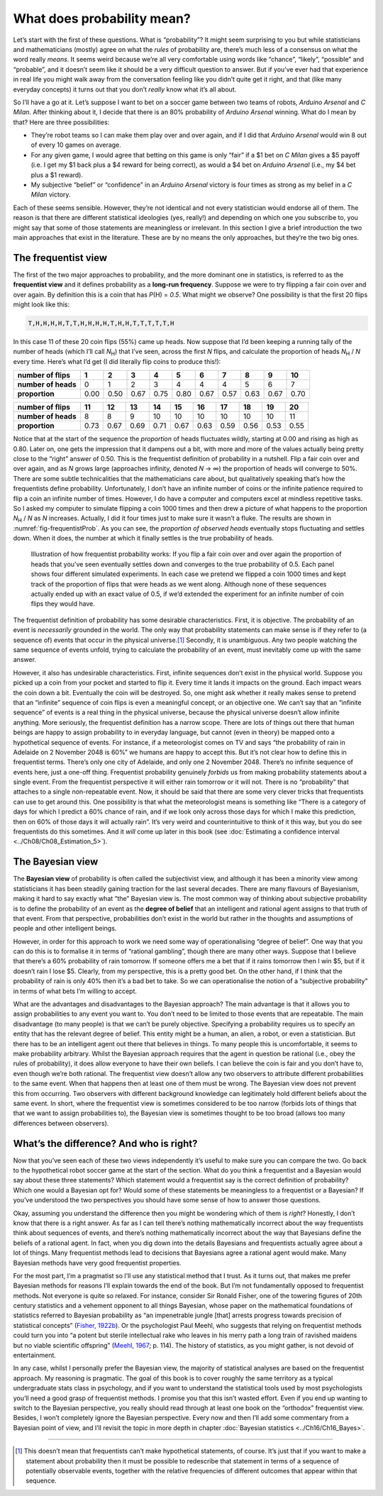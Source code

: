 .. sectionauthor:: `Danielle J. Navarro <https://djnavarro.net/>`_ and `David R. Foxcroft <https://www.davidfoxcroft.com/>`_

What does probability mean?
---------------------------

Let’s start with the first of these questions. What is “probability”? It
might seem surprising to you but while statisticians and mathematicians
(mostly) agree on what the *rules* of probability are, there’s much less
of a consensus on what the word really *means*. It seems weird because
we’re all very comfortable using words like “chance”, “likely”,
“possible” and “probable”, and it doesn’t seem like it should be a very
difficult question to answer. But if you’ve ever had that experience in
real life you might walk away from the conversation feeling like you
didn’t quite get it right, and that (like many everyday concepts) it
turns out that you don’t *really* know what it’s all about.

So I’ll have a go at it. Let’s suppose I want to bet on a soccer game
between two teams of robots, *Arduino Arsenal* and *C Milan*. After
thinking about it, I decide that there is an 80\% probability of *Arduino
Arsenal* winning. What do I mean by that? Here are three possibilities:

-  They’re robot teams so I can make them play over and over again, and
   if I did that *Arduino Arsenal* would win 8 out of every 10 games on
   average.

-  For any given game, I would agree that betting on this game is only
   “fair” if a $1 bet on *C Milan* gives a $5 payoff (i.e. I get my $1
   back plus a $4 reward for being correct), as would a $4 bet on
   *Arduino Arsenal* (i.e., my $4 bet plus a $1 reward).

-  My subjective “belief” or “confidence” in an *Arduino Arsenal*
   victory is four times as strong as my belief in a *C Milan* victory.

Each of these seems sensible. However, they’re not identical and not
every statistician would endorse all of them. The reason is that there
are different statistical ideologies (yes, really!) and depending on
which one you subscribe to, you might say that some of those statements
are meaningless or irrelevant. In this section I give a brief
introduction the two main approaches that exist in the literature. These
are by no means the only approaches, but they’re the two big ones.

The frequentist view
~~~~~~~~~~~~~~~~~~~~

The first of the two major approaches to probability, and the more
dominant one in statistics, is referred to as the **frequentist view**
and it defines probability as a **long-run frequency**. Suppose we were
to try flipping a fair coin over and over again. By definition this is a
coin that has *P*\(H) = *0.5*. What might we observe? One possibility
is that the first 20 flips might look like this:

.. code-block:: text

   T,H,H,H,H,T,T,H,H,H,H,T,H,H,T,T,T,T,T,H

In this case 11 of these 20 coin flips (55\%) came up heads. Now suppose
that I’d been keeping a running tally of the number of heads (which I’ll
call *N*\ :sub:`H`\ ) that I’ve seen, across the first *N* flips, and
calculate the proportion of heads *N*\ :sub:`H` / *N* every time. Here’s
what I’d get (I did literally flip coins to produce this!):

+---------------------+------+------+------+------+------+------+------+------+------+------+
| number of flips     |    1 |    2 |    3 |    4 |    5 |    6 |    7 |    8 |    9 |   10 |
+=====================+======+======+======+======+======+======+======+======+======+======+
| **number of heads** |    0 |    1 |    2 |    3 |    4 |    4 |    4 |    5 |    6 |    7 |
+---------------------+------+------+------+------+------+------+------+------+------+------+
| **proportion**      | 0.00 | 0.50 | 0.67 | 0.75 | 0.80 | 0.67 | 0.57 | 0.63 | 0.67 | 0.70 |
+---------------------+------+------+------+------+------+------+------+------+------+------+

+---------------------+------+------+------+------+------+------+------+------+------+------+
| number of flips     |   11 |   12 |   13 |   14 |   15 |   16 |   17 |   18 |   19 |   20 |
+=====================+======+======+======+======+======+======+======+======+======+======+
| **number of heads** |    8 |    8 |    9 |   10 |   10 |   10 |   10 |   10 |   10 |   11 |
+---------------------+------+------+------+------+------+------+------+------+------+------+
| **proportion**      | 0.73 | 0.67 | 0.69 | 0.71 | 0.67 | 0.63 | 0.59 | 0.56 | 0.53 | 0.55 |
+---------------------+------+------+------+------+------+------+------+------+------+------+

Notice that at the start of the sequence the *proportion* of heads
fluctuates wildly, starting at 0.00 and rising as high as 0.80. Later on,
one gets the impression that it dampens out a bit, with more and more of
the values actually being pretty close to the “right” answer of 0.50.
This is the frequentist definition of probability in a nutshell. Flip a
fair coin over and over again, and as *N* grows large (approaches
infinity, denoted *N* → ∞) the proportion of heads will converge to 50\%.
There are some subtle technicalities that the mathematicians care about, but
qualitatively speaking that’s how the
frequentists define probability. Unfortunately, I don’t have an infinite
number of coins or the infinite patience required to flip a coin an
infinite number of times. However, I do have a computer and computers
excel at mindless repetitive tasks. So I asked my computer to simulate
flipping a coin 1000 times and then drew a picture of what happens to
the proportion *N*\ :sub:`H` / *N* as *N* increases. Actually, I did
it four times just to make sure it wasn’t a fluke. The results are shown
in :numref:`fig-frequentistProb`. As you can see, the *proportion of observed
heads* eventually stops fluctuating and settles down. When it does, the number
at which it finally settles is the true probability of heads.

.. ----------------------------------------------------------------------------

.. figure:: ../_images/lsj_frequentistProb.*
   :alt: Illustration of how frequentist probability works
   :name: fig-frequentistProb

   Illustration of how frequentist probability works: If you flip a fair coin
   over and over again the proportion of heads that you’ve seen eventually
   settles down and converges to the true probability of 0.5. Each panel shows
   four different simulated experiments. In each case we pretend we flipped a
   coin 1000 times and kept track of the proportion of flips that were heads
   as we went along. Although none of these sequences actually ended up with an
   exact value of 0.5, if we’d extended the experiment for an infinite number
   of coin flips they would have.
   
.. ----------------------------------------------------------------------------

The frequentist definition of probability has some desirable
characteristics. First, it is objective. The probability of an event is
*necessarily* grounded in the world. The only way that probability
statements can make sense is if they refer to (a sequence of) events
that occur in the physical universe.\ [#]_ Secondly, it is unambiguous.
Any two people watching the same sequence of events unfold, trying to
calculate the probability of an event, must inevitably come up with the
same answer.

However, it also has undesirable characteristics. First, infinite
sequences don’t exist in the physical world. Suppose you picked up a
coin from your pocket and started to flip it. Every time it lands it
impacts on the ground. Each impact wears the coin down a bit. Eventually
the coin will be destroyed. So, one might ask whether it really makes
sense to pretend that an “infinite” sequence of coin flips is even a
meaningful concept, or an objective one. We can’t say that an “infinite
sequence” of events is a real thing in the physical universe, because
the physical universe doesn’t allow infinite anything. More seriously,
the frequentist definition has a narrow scope. There are lots of things
out there that human beings are happy to assign probability to in
everyday language, but cannot (even in theory) be mapped onto a
hypothetical sequence of events. For instance, if a meteorologist comes
on TV and says “the probability of rain in Adelaide on 2 November 2048
is 60\%” we humans are happy to accept this. But it’s not clear how to
define this in frequentist terms. There’s only one city of Adelaide, and
only one 2 November 2048. There’s no infinite sequence of events here,
just a one-off thing. Frequentist probability genuinely *forbids* us
from making probability statements about a single event. From the
frequentist perspective it will either rain tomorrow or it will not.
There is no “probability” that attaches to a single non-repeatable
event. Now, it should be said that there are some very clever tricks
that frequentists can use to get around this. One possibility is that
what the meteorologist means is something like “There is a category of
days for which I predict a 60\% chance of rain, and if we look only
across those days for which I make this prediction, then on 60\% of those
days it will actually rain”. It’s very weird and counterintuitive to
think of it this way, but you do see frequentists do this sometimes. And
it *will* come up later in this book (see :doc:`Estimating a confidence
interval <../Ch08/Ch08_Estimation_5>`).

The Bayesian view
~~~~~~~~~~~~~~~~~

The **Bayesian view** of probability is often called the subjectivist
view, and although it has been a minority view among statisticians it
has been steadily gaining traction for the last several decades. There
are many flavours of Bayesianism, making it hard to say exactly what
“the” Bayesian view is. The most common way of thinking about subjective
probability is to define the probability of an event as the **degree of
belief** that an intelligent and rational agent assigns to that truth of
that event. From that perspective, probabilities don’t exist in the
world but rather in the thoughts and assumptions of people and other
intelligent beings.

However, in order for this approach to work we need some way of
operationalising “degree of belief”. One way that you can do this is to
formalise it in terms of “rational gambling”, though there are many
other ways. Suppose that I believe that there’s a 60\% probability of
rain tomorrow. If someone offers me a bet that if it rains tomorrow then
I win $5, but if it doesn’t rain I lose $5. Clearly, from my
perspective, this is a pretty good bet. On the other hand, if I think
that the probability of rain is only 40\% then it’s a bad bet to take. So
we can operationalise the notion of a “subjective probability” in terms
of what bets I’m willing to accept.

What are the advantages and disadvantages to the Bayesian approach? The
main advantage is that it allows you to assign probabilities to any
event you want to. You don’t need to be limited to those events that are
repeatable. The main disadvantage (to many people) is that we can’t be
purely objective. Specifying a probability requires us to specify an
entity that has the relevant degree of belief. This entity might be a
human, an alien, a robot, or even a statistician. But there has to be an
intelligent agent out there that believes in things. To many people this
is uncomfortable, it seems to make probability arbitrary. Whilst the
Bayesian approach requires that the agent in question be rational (i.e.,
obey the rules of probability), it does allow everyone to have their own
beliefs. I can believe the coin is fair and you don’t have to, even
though we’re both rational. The frequentist view doesn’t allow any two
observers to attribute different probabilities to the same event. When
that happens then at least one of them must be wrong. The Bayesian view
does not prevent this from occurring. Two observers with different
background knowledge can legitimately hold different beliefs about the
same event. In short, where the frequentist view is sometimes considered
to be too narrow (forbids lots of things that that we want to assign
probabilities to), the Bayesian view is sometimes thought to be too
broad (allows too many differences between observers).

What’s the difference? And who is right?
~~~~~~~~~~~~~~~~~~~~~~~~~~~~~~~~~~~~~~~~

Now that you’ve seen each of these two views independently it’s useful
to make sure you can compare the two. Go back to the hypothetical robot
soccer game at the start of the section. What do you think a frequentist
and a Bayesian would say about these three statements? Which statement
would a frequentist say is the correct definition of probability? Which
one would a Bayesian opt for? Would some of these statements be
meaningless to a frequentist or a Bayesian? If you’ve understood the two
perspectives you should have some sense of how to answer those
questions.

Okay, assuming you understand the difference then you might be wondering
which of them is *right*? Honestly, I don’t know that there is a right
answer. As far as I can tell there’s nothing mathematically incorrect
about the way frequentists think about sequences of events, and there’s
nothing mathematically incorrect about the way that Bayesians define the
beliefs of a rational agent. In fact, when you dig down into the details
Bayesians and frequentists actually agree about a lot of things. Many
frequentist methods lead to decisions that Bayesians agree a rational
agent would make. Many Bayesian methods have very good frequentist
properties.

For the most part, I’m a pragmatist so I’ll use any statistical method
that I trust. As it turns out, that makes me prefer Bayesian methods for
reasons I’ll explain towards the end of the book. But I’m not
fundamentally opposed to frequentist methods. Not everyone is quite so
relaxed. For instance, consider Sir Ronald Fisher, one of the towering
figures of 20th century statistics and a vehement opponent to all things
Bayesian, whose paper on the mathematical foundations of statistics
referred to Bayesian probability as “an impenetrable jungle [that]
arrests progress towards precision of statistical concepts” (`Fisher,
1922b <../Other/References.html#fisher-1922b>`__\ ). Or the psychologist Paul
Meehl, who suggests that relying on frequentist methods could turn you
into “a potent but sterile intellectual rake who leaves in his merry
path a long train of ravished maidens but no viable scientific offspring”
(`Meehl, 1967 <../Other/References.html#cronbach-1951>`__\ ; p. 114). The history
of statistics, as you might gather, is not devoid of entertainment.

In any case, whilst I personally prefer the Bayesian view, the majority
of statistical analyses are based on the frequentist approach. My
reasoning is pragmatic. The goal of this book is to cover roughly the
same territory as a typical undergraduate stats class in psychology, and
if you want to understand the statistical tools used by most
psychologists you’ll need a good grasp of frequentist methods. I promise
you that this isn’t wasted effort. Even if you end up wanting to switch
to the Bayesian perspective, you really should read through at least one
book on the “orthodox” frequentist view. Besides, I won’t completely
ignore the Bayesian perspective. Every now and then I’ll add some commentary
from a Bayesian point of view, and I’ll revisit the topic in more depth
in chapter :doc:`Bayesian statistics <../Ch16/Ch16_Bayes>`.

------

.. [#]
   This doesn’t mean that frequentists can’t make hypothetical
   statements, of course. It’s just that if you want to make a statement
   about probability then it must be possible to redescribe that
   statement in terms of a sequence of potentially observable events,
   together with the relative frequencies of different outcomes that
   appear within that sequence.
